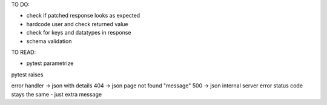 TO DO:

* check if patched response looks as expected
* hardcode user and check returned value
* check for keys and datatypes in response
* schema validation

TO READ:

* pytest parametrize



pytest raises

error handler -> json with details
404 -> json page not found "message"
500 -> json internal server error
status code stays the same - just extra message